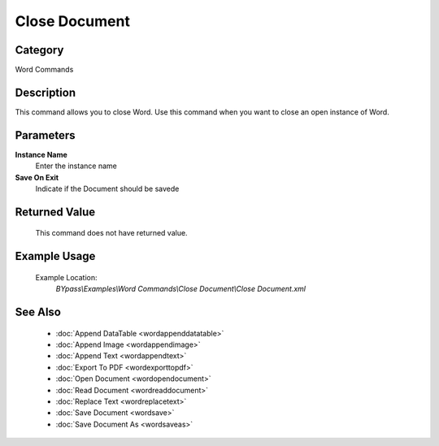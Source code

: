 Close Document
==============

Category
--------
Word Commands

Description
-----------

This command allows you to close Word. Use this command when you want to close an open instance of Word.

Parameters
----------

**Instance Name**
	Enter the instance name

**Save On Exit**
	Indicate if the Document should be savede



Returned Value
--------------
	This command does not have returned value.

Example Usage
-------------

	Example Location:  
		`BYpass\\Examples\\Word Commands\\Close Document\\Close Document.xml`

See Also
--------
	- :doc:`Append DataTable <wordappenddatatable>`
	- :doc:`Append Image <wordappendimage>`
	- :doc:`Append Text <wordappendtext>`
	- :doc:`Export To PDF <wordexporttopdf>`
	- :doc:`Open Document <wordopendocument>`
	- :doc:`Read Document <wordreaddocument>`
	- :doc:`Replace Text <wordreplacetext>`
	- :doc:`Save Document <wordsave>`
	- :doc:`Save Document As <wordsaveas>`

	
